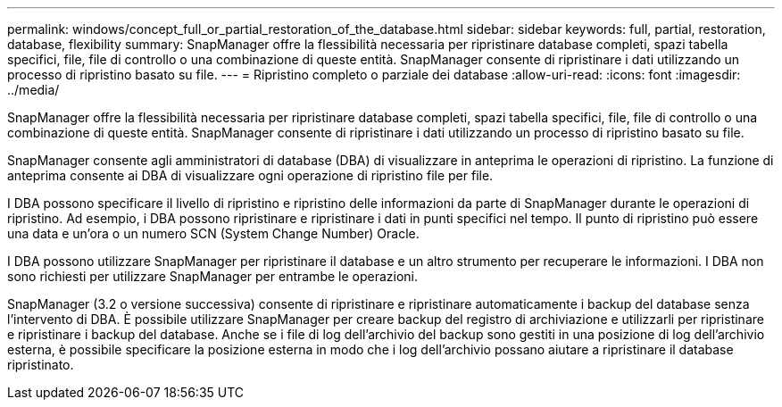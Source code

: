 ---
permalink: windows/concept_full_or_partial_restoration_of_the_database.html 
sidebar: sidebar 
keywords: full, partial, restoration, database, flexibility 
summary: SnapManager offre la flessibilità necessaria per ripristinare database completi, spazi tabella specifici, file, file di controllo o una combinazione di queste entità. SnapManager consente di ripristinare i dati utilizzando un processo di ripristino basato su file. 
---
= Ripristino completo o parziale dei database
:allow-uri-read: 
:icons: font
:imagesdir: ../media/


[role="lead"]
SnapManager offre la flessibilità necessaria per ripristinare database completi, spazi tabella specifici, file, file di controllo o una combinazione di queste entità. SnapManager consente di ripristinare i dati utilizzando un processo di ripristino basato su file.

SnapManager consente agli amministratori di database (DBA) di visualizzare in anteprima le operazioni di ripristino. La funzione di anteprima consente ai DBA di visualizzare ogni operazione di ripristino file per file.

I DBA possono specificare il livello di ripristino e ripristino delle informazioni da parte di SnapManager durante le operazioni di ripristino. Ad esempio, i DBA possono ripristinare e ripristinare i dati in punti specifici nel tempo. Il punto di ripristino può essere una data e un'ora o un numero SCN (System Change Number) Oracle.

I DBA possono utilizzare SnapManager per ripristinare il database e un altro strumento per recuperare le informazioni. I DBA non sono richiesti per utilizzare SnapManager per entrambe le operazioni.

SnapManager (3.2 o versione successiva) consente di ripristinare e ripristinare automaticamente i backup del database senza l'intervento di DBA. È possibile utilizzare SnapManager per creare backup del registro di archiviazione e utilizzarli per ripristinare e ripristinare i backup del database. Anche se i file di log dell'archivio del backup sono gestiti in una posizione di log dell'archivio esterna, è possibile specificare la posizione esterna in modo che i log dell'archivio possano aiutare a ripristinare il database ripristinato.
